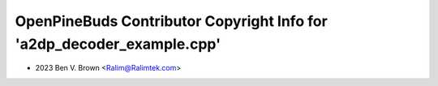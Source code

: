 =======================================================================
OpenPineBuds Contributor Copyright Info for 'a2dp_decoder_example.cpp'
=======================================================================

* 2023 Ben V. Brown <Ralim@Ralimtek.com>
